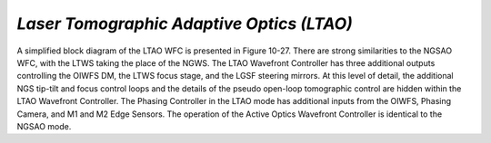 .. _tcs-ltao_obsmode:

*Laser Tomographic Adaptive Optics (LTAO)*
..........................................

A simplified block diagram of the LTAO WFC is presented in Figure 10-27. There
are strong similarities to the NGSAO WFC, with the LTWS taking the place of the
NGWS. The LTAO Wavefront Controller has three additional outputs controlling the
OIWFS DM, the LTWS focus stage, and the LGSF steering mirrors. At this level of
detail, the additional NGS tip-tilt and focus control loops and the details of
the pseudo open-loop tomographic control are hidden within the LTAO Wavefront
Controller. The Phasing Controller in the LTAO mode has additional inputs from
the OIWFS, Phasing Camera, and M1 and M2 Edge Sensors. The operation of the
Active Optics Wavefront Controller is identical to the NGSAO mode.
